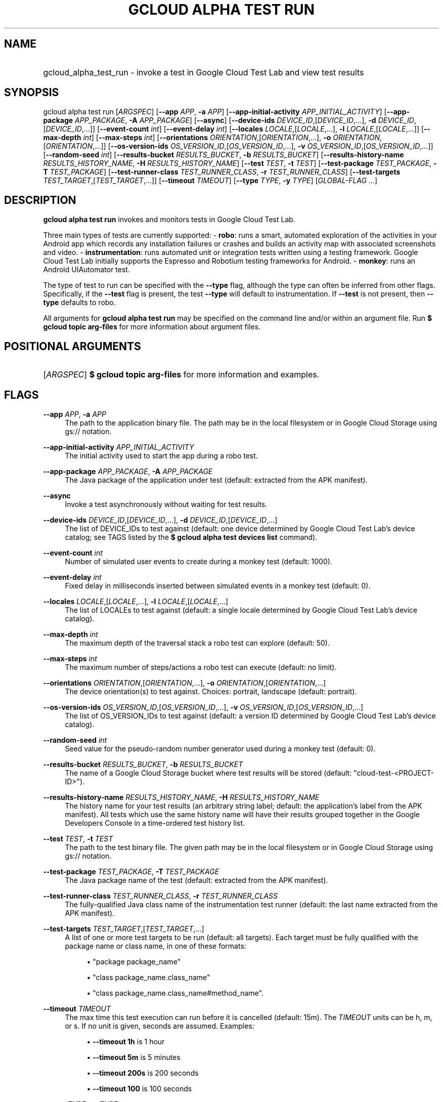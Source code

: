 .TH "GCLOUD ALPHA TEST RUN" "1" "" "" ""
.ie \n(.g .ds Aq \(aq
.el       .ds Aq '
.nh
.ad l
.SH "NAME"
.HP
gcloud_alpha_test_run \- invoke a test in Google Cloud Test Lab and view test results
.SH "SYNOPSIS"
.sp
gcloud alpha test run [\fIARGSPEC\fR] [\fB\-\-app\fR \fIAPP\fR, \fB\-a\fR \fIAPP\fR] [\fB\-\-app\-initial\-activity\fR \fIAPP_INITIAL_ACTIVITY\fR] [\fB\-\-app\-package\fR \fIAPP_PACKAGE\fR, \fB\-A\fR \fIAPP_PACKAGE\fR] [\fB\-\-async\fR] [\fB\-\-device\-ids\fR \fIDEVICE_ID\fR,[\fIDEVICE_ID\fR,\&...], \fB\-d\fR \fIDEVICE_ID\fR,[\fIDEVICE_ID\fR,\&...]] [\fB\-\-event\-count\fR \fIint\fR] [\fB\-\-event\-delay\fR \fIint\fR] [\fB\-\-locales\fR \fILOCALE\fR,[\fILOCALE\fR,\&...], \fB\-l\fR \fILOCALE\fR,[\fILOCALE\fR,\&...]] [\fB\-\-max\-depth\fR \fIint\fR] [\fB\-\-max\-steps\fR \fIint\fR] [\fB\-\-orientations\fR \fIORIENTATION\fR,[\fIORIENTATION\fR,\&...], \fB\-o\fR \fIORIENTATION\fR,[\fIORIENTATION\fR,\&...]] [\fB\-\-os\-version\-ids\fR \fIOS_VERSION_ID\fR,[\fIOS_VERSION_ID\fR,\&...], \fB\-v\fR \fIOS_VERSION_ID\fR,[\fIOS_VERSION_ID\fR,\&...]] [\fB\-\-random\-seed\fR \fIint\fR] [\fB\-\-results\-bucket\fR \fIRESULTS_BUCKET\fR, \fB\-b\fR \fIRESULTS_BUCKET\fR] [\fB\-\-results\-history\-name\fR \fIRESULTS_HISTORY_NAME\fR, \fB\-H\fR \fIRESULTS_HISTORY_NAME\fR] [\fB\-\-test\fR \fITEST\fR, \fB\-t\fR \fITEST\fR] [\fB\-\-test\-package\fR \fITEST_PACKAGE\fR, \fB\-T\fR \fITEST_PACKAGE\fR] [\fB\-\-test\-runner\-class\fR \fITEST_RUNNER_CLASS\fR, \fB\-r\fR \fITEST_RUNNER_CLASS\fR] [\fB\-\-test\-targets\fR \fITEST_TARGET\fR,[\fITEST_TARGET\fR,\&...]] [\fB\-\-timeout\fR \fITIMEOUT\fR] [\fB\-\-type\fR \fITYPE\fR, \fB\-y\fR \fITYPE\fR] [\fIGLOBAL\-FLAG \&...\fR]
.SH "DESCRIPTION"
.sp
\fBgcloud alpha test run\fR invokes and monitors tests in Google Cloud Test Lab\&.
.sp
Three main types of tests are currently supported: \- \fBrobo\fR: runs a smart, automated exploration of the activities in your Android app which records any installation failures or crashes and builds an activity map with associated screenshots and video\&. \- \fBinstrumentation\fR: runs automated unit or integration tests written using a testing framework\&. Google Cloud Test Lab initially supports the Espresso and Robotium testing frameworks for Android\&. \- \fBmonkey\fR: runs an Android UIAutomator test\&.
.sp
The type of test to run can be specified with the \fB\-\-type\fR flag, although the type can often be inferred from other flags\&. Specifically, if the \fB\-\-test\fR flag is present, the test \fB\-\-type\fR will default to instrumentation\&. If \fB\-\-test\fR is not present, then \fB\-\-type\fR defaults to robo\&.
.sp
All arguments for \fBgcloud alpha test run\fR may be specified on the command line and/or within an argument file\&. Run \fB$ \fR\fBgcloud topic\fR\fB arg\-files\fR for more information about argument files\&.
.SH "POSITIONAL ARGUMENTS"
.HP
[\fIARGSPEC\fR]
\fB$ \fR\fBgcloud topic\fR\fB arg\-files\fR
for more information and examples\&.
.RE
.SH "FLAGS"
.PP
\fB\-\-app\fR \fIAPP\fR, \fB\-a\fR \fIAPP\fR
.RS 4
The path to the application binary file\&. The path may be in the local filesystem or in Google Cloud Storage using gs:// notation\&.
.RE
.PP
\fB\-\-app\-initial\-activity\fR \fIAPP_INITIAL_ACTIVITY\fR
.RS 4
The initial activity used to start the app during a robo test\&.
.RE
.PP
\fB\-\-app\-package\fR \fIAPP_PACKAGE\fR, \fB\-A\fR \fIAPP_PACKAGE\fR
.RS 4
The Java package of the application under test (default: extracted from the APK manifest)\&.
.RE
.PP
\fB\-\-async\fR
.RS 4
Invoke a test asynchronously without waiting for test results\&.
.RE
.PP
\fB\-\-device\-ids\fR \fIDEVICE_ID\fR,[\fIDEVICE_ID\fR,\&...], \fB\-d\fR \fIDEVICE_ID\fR,[\fIDEVICE_ID\fR,\&...]
.RS 4
The list of DEVICE_IDs to test against (default: one device determined by Google Cloud Test Lab\(cqs device catalog; see TAGS listed by the
\fB$ \fR\fBgcloud alpha test devices\fR\fB list\fR
command)\&.
.RE
.PP
\fB\-\-event\-count\fR \fIint\fR
.RS 4
Number of simulated user events to create during a monkey test (default: 1000)\&.
.RE
.PP
\fB\-\-event\-delay\fR \fIint\fR
.RS 4
Fixed delay in milliseconds inserted between simulated events in a monkey test (default: 0)\&.
.RE
.PP
\fB\-\-locales\fR \fILOCALE\fR,[\fILOCALE\fR,\&...], \fB\-l\fR \fILOCALE\fR,[\fILOCALE\fR,\&...]
.RS 4
The list of LOCALEs to test against (default: a single locale determined by Google Cloud Test Lab\(cqs device catalog)\&.
.RE
.PP
\fB\-\-max\-depth\fR \fIint\fR
.RS 4
The maximum depth of the traversal stack a robo test can explore (default: 50)\&.
.RE
.PP
\fB\-\-max\-steps\fR \fIint\fR
.RS 4
The maximum number of steps/actions a robo test can execute (default: no limit)\&.
.RE
.PP
\fB\-\-orientations\fR \fIORIENTATION\fR,[\fIORIENTATION\fR,\&...], \fB\-o\fR \fIORIENTATION\fR,[\fIORIENTATION\fR,\&...]
.RS 4
The device orientation(s) to test against\&. Choices: portrait, landscape (default: portrait)\&.
.RE
.PP
\fB\-\-os\-version\-ids\fR \fIOS_VERSION_ID\fR,[\fIOS_VERSION_ID\fR,\&...], \fB\-v\fR \fIOS_VERSION_ID\fR,[\fIOS_VERSION_ID\fR,\&...]
.RS 4
The list of OS_VERSION_IDs to test against (default: a version ID determined by Google Cloud Test Lab\(cqs device catalog)\&.
.RE
.PP
\fB\-\-random\-seed\fR \fIint\fR
.RS 4
Seed value for the pseudo\-random number generator used during a monkey test (default: 0)\&.
.RE
.PP
\fB\-\-results\-bucket\fR \fIRESULTS_BUCKET\fR, \fB\-b\fR \fIRESULTS_BUCKET\fR
.RS 4
The name of a Google Cloud Storage bucket where test results will be stored (default: "cloud\-test\-<PROJECT\-ID>")\&.
.RE
.PP
\fB\-\-results\-history\-name\fR \fIRESULTS_HISTORY_NAME\fR, \fB\-H\fR \fIRESULTS_HISTORY_NAME\fR
.RS 4
The history name for your test results (an arbitrary string label; default: the application\(cqs label from the APK manifest)\&. All tests which use the same history name will have their results grouped together in the Google Developers Console in a time\-ordered test history list\&.
.RE
.PP
\fB\-\-test\fR \fITEST\fR, \fB\-t\fR \fITEST\fR
.RS 4
The path to the test binary file\&. The given path may be in the local filesystem or in Google Cloud Storage using gs:// notation\&.
.RE
.PP
\fB\-\-test\-package\fR \fITEST_PACKAGE\fR, \fB\-T\fR \fITEST_PACKAGE\fR
.RS 4
The Java package name of the test (default: extracted from the APK manifest)\&.
.RE
.PP
\fB\-\-test\-runner\-class\fR \fITEST_RUNNER_CLASS\fR, \fB\-r\fR \fITEST_RUNNER_CLASS\fR
.RS 4
The fully\-qualified Java class name of the instrumentation test runner (default: the last name extracted from the APK manifest)\&.
.RE
.PP
\fB\-\-test\-targets\fR \fITEST_TARGET\fR,[\fITEST_TARGET\fR,\&...]
.RS 4
A list of one or more test targets to be run (default: all targets)\&. Each target must be fully qualified with the package name or class name, in one of these formats:
.sp
.RS 4
.ie n \{\
\h'-04'\(bu\h'+03'\c
.\}
.el \{\
.sp -1
.IP \(bu 2.3
.\}
"package package_name"
.RE
.sp
.RS 4
.ie n \{\
\h'-04'\(bu\h'+03'\c
.\}
.el \{\
.sp -1
.IP \(bu 2.3
.\}
"class package_name\&.class_name"
.RE
.sp
.RS 4
.ie n \{\
\h'-04'\(bu\h'+03'\c
.\}
.el \{\
.sp -1
.IP \(bu 2.3
.\}
"class package_name\&.class_name#method_name"\&.
.RE
.RE
.PP
\fB\-\-timeout\fR \fITIMEOUT\fR
.RS 4
The max time this test execution can run before it is cancelled (default: 15m)\&. The
\fITIMEOUT\fR
units can be h, m, or s\&. If no unit is given, seconds are assumed\&. Examples:
.sp
.RS 4
.ie n \{\
\h'-04'\(bu\h'+03'\c
.\}
.el \{\
.sp -1
.IP \(bu 2.3
.\}
\fB\-\-timeout 1h\fR
is 1 hour
.RE
.sp
.RS 4
.ie n \{\
\h'-04'\(bu\h'+03'\c
.\}
.el \{\
.sp -1
.IP \(bu 2.3
.\}
\fB\-\-timeout 5m\fR
is 5 minutes
.RE
.sp
.RS 4
.ie n \{\
\h'-04'\(bu\h'+03'\c
.\}
.el \{\
.sp -1
.IP \(bu 2.3
.\}
\fB\-\-timeout 200s\fR
is 200 seconds
.RE
.sp
.RS 4
.ie n \{\
\h'-04'\(bu\h'+03'\c
.\}
.el \{\
.sp -1
.IP \(bu 2.3
.\}
\fB\-\-timeout 100\fR
is 100 seconds
.RE
.RE
.PP
\fB\-\-type\fR \fITYPE\fR, \fB\-y\fR \fITYPE\fR
.RS 4
The type of test to run (\fITYPE\fR
may be one of: instrumentation, robo, monkey)\&.
.RE
.SH "GLOBAL FLAGS"
.sp
Run \fB$ \fR\fBgcloud\fR\fB help\fR for a description of flags available to all commands\&.
.SH "EXAMPLES"
.sp
To invoke a robo test lasting 100 seconds against the default device environment, run:
.sp
.if n \{\
.RS 4
.\}
.nf
$ gcloud alpha test run \-\-app APP_APK \-\-timeout 100s
.fi
.if n \{\
.RE
.\}
.sp
To invoke a monkey test against a virtual Nexus9 device in landscape orientation, run:
.sp
.if n \{\
.RS 4
.\}
.nf
$ gcloud alpha test run \-\-type monkey \-\-app APP_APK \e
    \-\-device\-id Nexus9 \-\-orientation landscape
.fi
.if n \{\
.RE
.\}
.sp
To invoke an instrumentation test (Espresso or Robotium) against a physical Nexus 4 device (DEVICE_ID: mako) which is running Android API level 18 in French, run:
.sp
.if n \{\
.RS 4
.\}
.nf
$ gcloud alpha test run \-\-app APP_APK \-\-test TEST_APK \e
    \-\-device\-id mako \-\-os\-version\-id 18 \-\-locale fr \e
    \-\-orientation portrait
.fi
.if n \{\
.RE
.\}
.sp
To run the same test as above using short flags, run:
.sp
.if n \{\
.RS 4
.\}
.nf
$ gcloud alpha test run \-a APP_APK \-t TEST_APK \-d mako \-v 18 \-l fr \e
    \-o portrait
.fi
.if n \{\
.RE
.\}
.sp
To run a series of 5\-minute robo tests against a comprehensive matrix of virtual and physical devices, OS versions and locales, run:
.sp
.if n \{\
.RS 4
.\}
.nf
$ gcloud alpha test run \-\-app APP_APK \-\-timeout 5m \e
    \-\-device\-ids mako,shamu,Nexus5,Nexus6,k3g \e
    \-\-os\-version\-ids 17,18,19,21,22 \e
    \-\-locales de,en_US,en_GB,es,fr,it,ru,zh
.fi
.if n \{\
.RE
.\}
.sp
To run an instrumentation test against the default test environment, but using a specific Google Cloud Storage bucket to hold the raw test results and specifying the name under which the history of your tests will be collected and displayed in the Google Developers Console, run:
.sp
.if n \{\
.RS 4
.\}
.nf
$ gcloud alpha test run \-a APP_APK \-t TEST_APK \e
    \-\-results\-bucket excelsior\-app\-results\-bucket \e
    \-\-results\-history\-name \*(AqExcelsior App Test History\*(Aq
.fi
.if n \{\
.RE
.\}
.sp
All test arguments for a given test may alternatively be stored in an argument group within a YAML\-formatted argument file\&. The \fIARG_FILE\fR may contain one or more named argument groups, and argument groups may be combined using the include: attribute (Run \fB$ \fR\fBgcloud topic\fR\fB arg\-files\fR for more information)\&. The ARG_FILE can easily be shared with colleagues or placed under source control to ensure consistent test executions\&.
.sp
To run a test using arguments loaded from an ARG_FILE named \fBexcelsior_args\fR, which contains an argument group named \fBrobo\-args:\fR, use the following syntax:
.sp
.if n \{\
.RS 4
.\}
.nf
$ gcloud alpha test run path/to/excelsior_args:robo\-args
.fi
.if n \{\
.RE
.\}
.SH "NOTES"
.sp
This command is in the Google Cloud SDK \fBgcloud\fR component\&. See installing components if it is not installed\&.
.sp
This command is currently in ALPHA and may change without notice\&.
